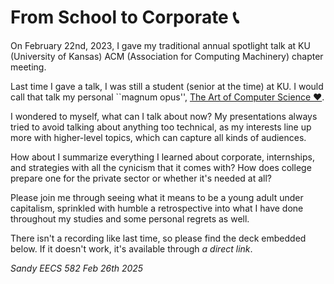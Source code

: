 * From School to Corporate 📞

On February 22nd, 2023, I gave my traditional annual spotlight talk at KU
(University of Kansas) ACM (Association for Computing Machinery) chapter
meeting.

Last time I gave a talk, I was still a student (senior at the time) at KU. I
would call that talk my personal ``magnum opus'', [[https://sandyuraz.com/projects/art/][The Art of Computer Science ❤️]].

I wondered to myself, what can I talk about now? My presentations always tried
to avoid talking about anything too technical, as my interests line up more with
higher-level topics, which can capture all kinds of audiences.

How about I summarize everything I learned about corporate, internships,
and strategies with all the cynicism that it comes with? How does college
prepare one for the private sector or whether it's needed at all?

Please join me through seeing what it means to be a young adult under
capitalism, sprinkled with humble a retrospective into what I have done
throughout my studies and some personal regrets as well.

There isn't a recording like last time, so please find the deck embedded
below. If it doesn't work, it's available through [[Sandy EECS 582 Feb 26th 2025.pdf][a direct link]].

#+html_tags: style="--pdf-aspect-ratio: var(--aspect-wide);"
[[Sandy EECS 582 Feb 26th 2025.pdf][Sandy EECS 582 Feb 26th 2025]]
